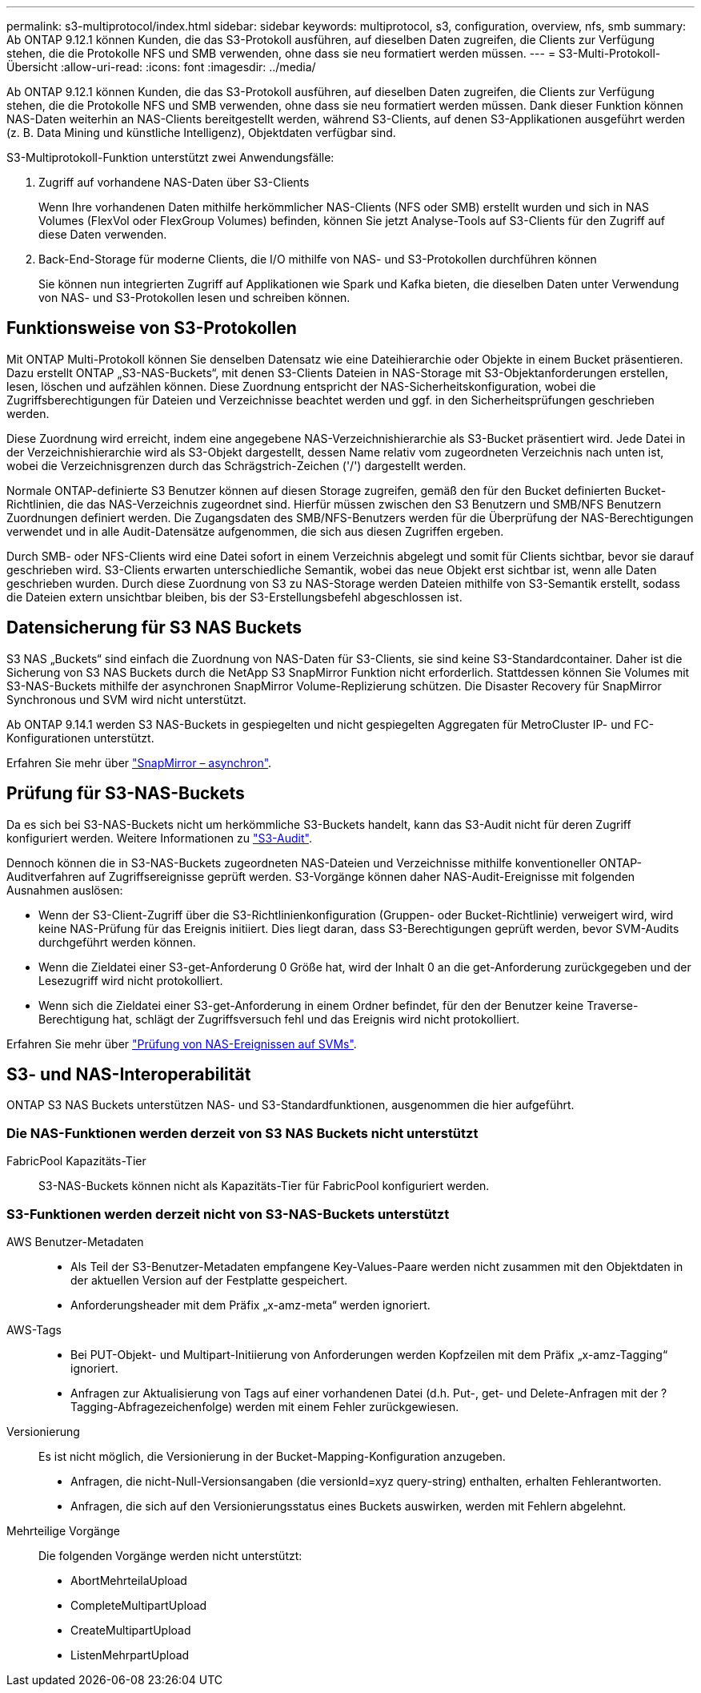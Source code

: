 ---
permalink: s3-multiprotocol/index.html 
sidebar: sidebar 
keywords: multiprotocol, s3, configuration, overview, nfs, smb 
summary: Ab ONTAP 9.12.1 können Kunden, die das S3-Protokoll ausführen, auf dieselben Daten zugreifen, die Clients zur Verfügung stehen, die die Protokolle NFS und SMB verwenden, ohne dass sie neu formatiert werden müssen. 
---
= S3-Multi-Protokoll-Übersicht
:allow-uri-read: 
:icons: font
:imagesdir: ../media/


[role="lead"]
Ab ONTAP 9.12.1 können Kunden, die das S3-Protokoll ausführen, auf dieselben Daten zugreifen, die Clients zur Verfügung stehen, die die Protokolle NFS und SMB verwenden, ohne dass sie neu formatiert werden müssen. Dank dieser Funktion können NAS-Daten weiterhin an NAS-Clients bereitgestellt werden, während S3-Clients, auf denen S3-Applikationen ausgeführt werden (z. B. Data Mining und künstliche Intelligenz), Objektdaten verfügbar sind.

S3-Multiprotokoll-Funktion unterstützt zwei Anwendungsfälle:

. Zugriff auf vorhandene NAS-Daten über S3-Clients
+
Wenn Ihre vorhandenen Daten mithilfe herkömmlicher NAS-Clients (NFS oder SMB) erstellt wurden und sich in NAS Volumes (FlexVol oder FlexGroup Volumes) befinden, können Sie jetzt Analyse-Tools auf S3-Clients für den Zugriff auf diese Daten verwenden.

. Back-End-Storage für moderne Clients, die I/O mithilfe von NAS- und S3-Protokollen durchführen können
+
Sie können nun integrierten Zugriff auf Applikationen wie Spark und Kafka bieten, die dieselben Daten unter Verwendung von NAS- und S3-Protokollen lesen und schreiben können.





== Funktionsweise von S3-Protokollen

Mit ONTAP Multi-Protokoll können Sie denselben Datensatz wie eine Dateihierarchie oder Objekte in einem Bucket präsentieren. Dazu erstellt ONTAP „S3-NAS-Buckets“, mit denen S3-Clients Dateien in NAS-Storage mit S3-Objektanforderungen erstellen, lesen, löschen und aufzählen können. Diese Zuordnung entspricht der NAS-Sicherheitskonfiguration, wobei die Zugriffsberechtigungen für Dateien und Verzeichnisse beachtet werden und ggf. in den Sicherheitsprüfungen geschrieben werden.

Diese Zuordnung wird erreicht, indem eine angegebene NAS-Verzeichnishierarchie als S3-Bucket präsentiert wird. Jede Datei in der Verzeichnishierarchie wird als S3-Objekt dargestellt, dessen Name relativ vom zugeordneten Verzeichnis nach unten ist, wobei die Verzeichnisgrenzen durch das Schrägstrich-Zeichen ('/') dargestellt werden.

Normale ONTAP-definierte S3 Benutzer können auf diesen Storage zugreifen, gemäß den für den Bucket definierten Bucket-Richtlinien, die das NAS-Verzeichnis zugeordnet sind. Hierfür müssen zwischen den S3 Benutzern und SMB/NFS Benutzern Zuordnungen definiert werden. Die Zugangsdaten des SMB/NFS-Benutzers werden für die Überprüfung der NAS-Berechtigungen verwendet und in alle Audit-Datensätze aufgenommen, die sich aus diesen Zugriffen ergeben.

Durch SMB- oder NFS-Clients wird eine Datei sofort in einem Verzeichnis abgelegt und somit für Clients sichtbar, bevor sie darauf geschrieben wird. S3-Clients erwarten unterschiedliche Semantik, wobei das neue Objekt erst sichtbar ist, wenn alle Daten geschrieben wurden. Durch diese Zuordnung von S3 zu NAS-Storage werden Dateien mithilfe von S3-Semantik erstellt, sodass die Dateien extern unsichtbar bleiben, bis der S3-Erstellungsbefehl abgeschlossen ist.



== Datensicherung für S3 NAS Buckets

S3 NAS „Buckets“ sind einfach die Zuordnung von NAS-Daten für S3-Clients, sie sind keine S3-Standardcontainer. Daher ist die Sicherung von S3 NAS Buckets durch die NetApp S3 SnapMirror Funktion nicht erforderlich. Stattdessen können Sie Volumes mit S3-NAS-Buckets mithilfe der asynchronen SnapMirror Volume-Replizierung schützen. Die Disaster Recovery für SnapMirror Synchronous und SVM wird nicht unterstützt.

Ab ONTAP 9.14.1 werden S3 NAS-Buckets in gespiegelten und nicht gespiegelten Aggregaten für MetroCluster IP- und FC-Konfigurationen unterstützt.

Erfahren Sie mehr über link:../data-protection/data-protection/snapmirror-disaster-recovery-concept.html#data-protection-relationships["SnapMirror – asynchron"].



== Prüfung für S3-NAS-Buckets

Da es sich bei S3-NAS-Buckets nicht um herkömmliche S3-Buckets handelt, kann das S3-Audit nicht für deren Zugriff konfiguriert werden. Weitere Informationen zu link:../s3-audit/index.html["S3-Audit"].

Dennoch können die in S3-NAS-Buckets zugeordneten NAS-Dateien und Verzeichnisse mithilfe konventioneller ONTAP-Auditverfahren auf Zugriffsereignisse geprüft werden. S3-Vorgänge können daher NAS-Audit-Ereignisse mit folgenden Ausnahmen auslösen:

* Wenn der S3-Client-Zugriff über die S3-Richtlinienkonfiguration (Gruppen- oder Bucket-Richtlinie) verweigert wird, wird keine NAS-Prüfung für das Ereignis initiiert. Dies liegt daran, dass S3-Berechtigungen geprüft werden, bevor SVM-Audits durchgeführt werden können.
* Wenn die Zieldatei einer S3-get-Anforderung 0 Größe hat, wird der Inhalt 0 an die get-Anforderung zurückgegeben und der Lesezugriff wird nicht protokolliert.
* Wenn sich die Zieldatei einer S3-get-Anforderung in einem Ordner befindet, für den der Benutzer keine Traverse-Berechtigung hat, schlägt der Zugriffsversuch fehl und das Ereignis wird nicht protokolliert.


Erfahren Sie mehr über link:../nas-audit/auditing-events-concept.html["Prüfung von NAS-Ereignissen auf SVMs"].



== S3- und NAS-Interoperabilität

ONTAP S3 NAS Buckets unterstützen NAS- und S3-Standardfunktionen, ausgenommen die hier aufgeführt.



=== Die NAS-Funktionen werden derzeit von S3 NAS Buckets nicht unterstützt

FabricPool Kapazitäts-Tier:: S3-NAS-Buckets können nicht als Kapazitäts-Tier für FabricPool konfiguriert werden.




=== S3-Funktionen werden derzeit nicht von S3-NAS-Buckets unterstützt

AWS Benutzer-Metadaten::
+
--
* Als Teil der S3-Benutzer-Metadaten empfangene Key-Values-Paare werden nicht zusammen mit den Objektdaten in der aktuellen Version auf der Festplatte gespeichert.
* Anforderungsheader mit dem Präfix „x-amz-meta“ werden ignoriert.


--
AWS-Tags::
+
--
* Bei PUT-Objekt- und Multipart-Initiierung von Anforderungen werden Kopfzeilen mit dem Präfix „x-amz-Tagging“ ignoriert.
* Anfragen zur Aktualisierung von Tags auf einer vorhandenen Datei (d.h. Put-, get- und Delete-Anfragen mit der ?Tagging-Abfragezeichenfolge) werden mit einem Fehler zurückgewiesen.


--
Versionierung:: Es ist nicht möglich, die Versionierung in der Bucket-Mapping-Konfiguration anzugeben.
+
--
* Anfragen, die nicht-Null-Versionsangaben (die versionId=xyz query-string) enthalten, erhalten Fehlerantworten.
* Anfragen, die sich auf den Versionierungsstatus eines Buckets auswirken, werden mit Fehlern abgelehnt.


--
Mehrteilige Vorgänge:: Die folgenden Vorgänge werden nicht unterstützt:
+
--
* AbortMehrteilaUpload
* CompleteMultipartUpload
* CreateMultipartUpload
* ListenMehrpartUpload


--

